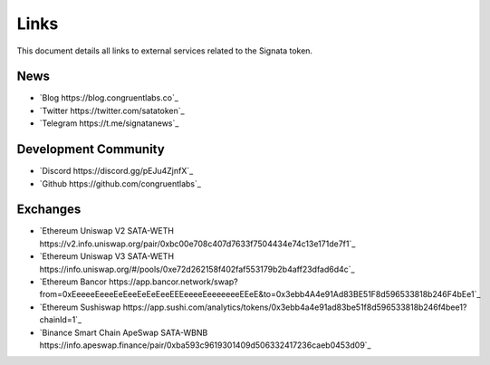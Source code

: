 =========
Links
=========

.. autosummary::
   :toctree: generated

This document details all links to external services related to the Signata token.

----
News
----
* `Blog https://blog.congruentlabs.co`_
* `Twitter https://twitter.com/satatoken`_
* `Telegram https://t.me/signatanews`_

---------------------
Development Community
---------------------

* `Discord https://discord.gg/pEJu4ZjnfX`_
* `Github https://github.com/congruentlabs`_

---------
Exchanges
---------

* `Ethereum Uniswap V2 SATA-WETH https://v2.info.uniswap.org/pair/0xbc00e708c407d7633f7504434e74c13e171de7f1`_
* `Ethereum Uniswap V3 SATA-WETH https://info.uniswap.org/#/pools/0xe72d262158f402faf553179b2b4aff23dfad6d4c`_
* `Ethereum Bancor https://app.bancor.network/swap?from=0xEeeeeEeeeEeEeeEeEeEeeEEEeeeeEeeeeeeeEEeE&to=0x3ebb4A4e91Ad83BE51F8d596533818b246F4bEe1`_
* `Ethereum Sushiswap https://app.sushi.com/analytics/tokens/0x3ebb4a4e91ad83be51f8d596533818b246f4bee1?chainId=1`_
* `Binance Smart Chain ApeSwap SATA-WBNB https://info.apeswap.finance/pair/0xba593c9619301409d506332417236caeb0453d09`_


